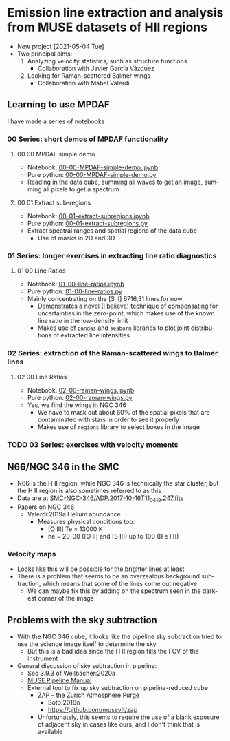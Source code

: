 #+options: ':nil *:t -:t ::t <:t H:3 \n:nil ^:t arch:headline
#+options: author:t broken-links:nil c:nil creator:nil
#+options: d:(not "LOGBOOK") date:t e:t email:nil f:t inline:t num:nil
#+options: p:nil pri:nil prop:nil stat:t tags:t tasks:t tex:t
#+options: timestamp:t title:t toc:nil todo:t |:t
#+language: en
#+select_tags: export
#+exclude_tags: noexport
* Emission line extraction and analysis from MUSE datasets of HII regions
:PROPERTIES:
:EXPORT_FILE_NAME: README
:END:
+ New project [2021-05-04 Tue]
+ Two principal aims:
  1. Analyzing velocity statistics, such as structure functions
     - Collaboration with Javier García Vázquez
  2. Looking for Raman-scattered Balmer wings
     - Collaboration with Mabel Valerdi 

** Learning to use MPDAF
I have made a series of notebooks

*** 00 Series: short demos of MPDAF functionality
**** 00 00 MPDAF simple demo
+ Notebook: [[file:notebooks/00-00-MPDAF-simple-demo.ipynb][00-00-MPDAF-simple-demo.ipynb]]
+ Pure python: [[file:notebooks/00-00-MPDAF-simple-demo.py][00-00-MPDAF-simple-demo.py]]
+ Reading in the data cube, summing all waves to get an image, summing all pixels to get a spectrum
**** 00 01 Extract sub-regions
+ Notebook: [[file:notebooks/00-01-extract-subregions.ipynb][00-01-extract-subregions.ipynb]]
+ Pure python: [[file:notebooks/00-01-extract-subregions.py][00-01-extract-subregions.py]]
+ Extract spectral ranges and spatial regions of the data cube
  + Use of masks in 2D and 3D

*** 01 Series: longer exercises in extracting line ratio diagnostics

**** 01 00 Line Ratios
+ Notebook: [[file:notebooks/01-00-line-ratios.ipynb][01-00-line-ratios.ipynb]]
+ Pure python: [[file:notebooks/01-00-line-ratios.py][01-00-line-ratios.py]]
+ Mainly concentrating on the [S II] 6716,31 lines for now
  + Demonstrates a novel (I believe) technique of compensating for uncertainties in the zero-point, which makes use of the known line ratio in the low-density limit
  + Makes use of ~pandas~ and ~seaborn~ libraries to plot joint distributions of extracted line intensities


*** 02 Series: extraction of the Raman-scattered wings to Balmer lines

**** 02 00 Line Ratios
+ Notebook: [[file:notebooks/02-00-raman-wings.ipynb][02-00-raman-wings.ipynb]]
+ Pure python: [[file:notebooks/02-00-raman-wings.py][02-00-raman-wings.py]]
+ Yes, we find the wings in NGC 346
  + We have to mask out about 60% of the spatial pixels that are contaminated with stars in order to see it properly
  + Makes use of ~regions~ library to select boxes in the image
    
*** TODO 03 Series: exercises with velocity moments

** N66/NGC 346 in the SMC
+ N66 is the H II region, while NGC 346 is technically the star cluster, but the H II region is also sometimes referred to as this
+ Data are at [[file:~/Work/Muse-Hii-Data/SMC-NGC-346/ADP.2017-10-16T11_04_19.247.fits][SMC-NGC-346/ADP.2017-10-16T11_04_19.247.fits]]
+ Papers on NGC 346
  + Valerdi:2019a Helium abundance
    + Measures physical conditions too:
      + [O III] Te = 13000 K
      + ne = 20-30 ([O II] and [S II]) up to 100 ([Fe III])
*** Velocity maps
+ Looks like this will be possible for the brighter lines at least
+ There is a problem that seems to be an overzealous background subtraction, which means that some of the lines come out negative
  + We can maybe fix this by adding on the spectrum seen in the darkest corner of the image

** Problems with the sky subtraction
+ With the NGC 346 cube, it looks like the pipeline sky subtraction tried to use the science image itself to determine the sky
  + But this is a bad idea since the H II region fills the FOV of the instrument
+ General discussion of sky subtraction in pipeline:
  + Sec 3.9.3 of Weilbacher:2020a
  + [[file:reference-material/muse-pipeline-manual-2.8.3.pdf][MUSE Pipeline Manual]]
  + External tool to fix up sky subtraction on pipeline-reduced cube
    + ZAP – the Zurich Atmosphere Purge
      + Soto:2016n
      + https://github.com/musevlt/zap
    + Unfortunately, this seems to require the use of a blank exposure of adjacent sky in cases like ours, and I don't think that is available
